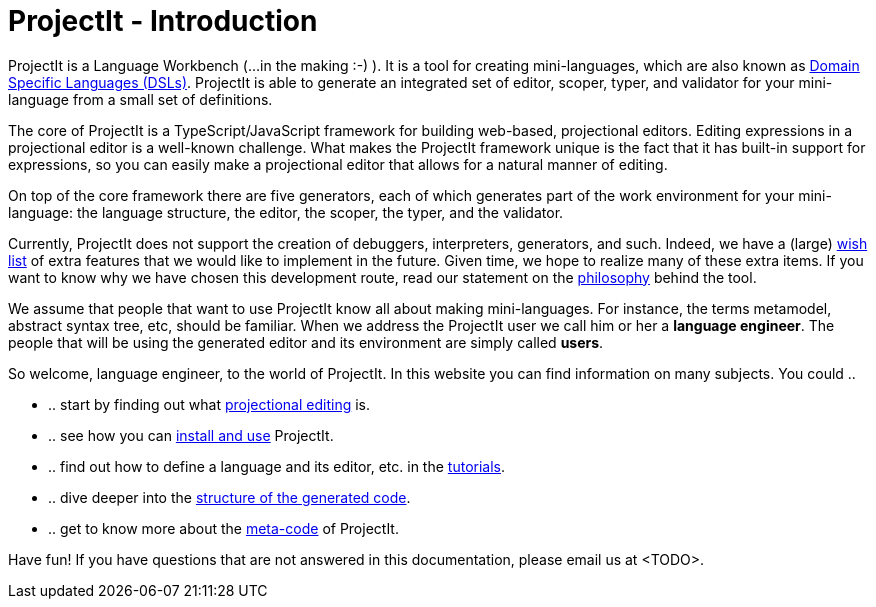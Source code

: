 :page-nav_order: 10
:page-title: ProjectIt - Introduction
:page-has_children: true
:page-has_toc: false
:imagesdir: version005/images/
:src-dir: ../../../../..
:source-language: javascript
= ProjectIt - Introduction

ProjectIt is a Language Workbench (...in the making :-) ). It is a tool for creating mini-languages,
which are also known as link:https://en.wikipedia.org/wiki/Domain-specific_language[Domain Specific Languages (DSLs), window=_blank]. ProjectIt is able to generate an integrated
set of editor, scoper, typer, and validator for your mini-language from a small set of definitions.

The core of ProjectIt is a TypeScript/JavaScript framework for building web-based, projectional
editors. Editing expressions in a projectional editor is a well-known challenge. What makes the
ProjectIt framework unique is the fact that it has built-in support for expressions, so you can
easily make a projectional editor that allows for a natural manner of editing.

On top of the core framework there are five generators, each of which generates part
of the work environment for your mini-language: the language structure, the editor, the scoper,
the typer, and the validator.

Currently, ProjectIt does not support the creation of debuggers, interpreters, generators, and
such. Indeed, we have a (large) xref:version005/pages/intro/wish-list.adoc[wish list] of extra features
that we would like to implement in
the future. Given time, we hope to realize many of these extra items. If you want to know why
we have chosen this development route, read our statement on the xref:version005/pages/meta-documentation/philosophy.adoc[philosophy]
behind the tool.

We assume that people that want to use ProjectIt know all about making mini-languages. For instance,
the terms metamodel, abstract syntax tree, etc, should be familiar. When we address the ProjectIt
user we call him or her a *language engineer*. The people that will be using the generated editor
and its environment are simply called *users*.

So welcome, language engineer, to the world of ProjectIt. In this website you can find information
on many subjects. You could ..

* .. start by finding out what xref:version005/pages/intro/projectional-editing.adoc[projectional editing] is.
* .. see how you can xref:version005/pages/installation/installing.adoc[install and use] ProjectIt.
* .. find out how to define a language and its editor, etc. in the xref:version005/pages/tutorials/tutorials.adoc[tutorials].
* .. dive deeper into the xref:version005/pages/meta-documentation/generated-code/structure-generated-code.adoc[structure of the generated code].
* .. get to know more about the xref:version005/pages/meta-documentation/meta-documentation.adoc[meta-code] of ProjectIt.

Have fun! If you have questions that are not answered in this documentation, please email us at <TODO>.

